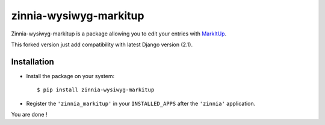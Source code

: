 =======================
zinnia-wysiwyg-markitup
=======================

Zinnia-wysiwyg-markitup is a package allowing you to edit your entries
with `MarkItUp`_.

This forked version just add compatibility with latest Django version (2.1).

Installation
============

* Install the package on your system: ::

  $ pip install zinnia-wysiwyg-markitup

* Register the ``'zinnia_markitup'`` in your ``INSTALLED_APPS`` after the
  ``'zinnia'`` application.

You are done !

.. _MarkItUp: http://markitup.jaysalvat.com/home/
